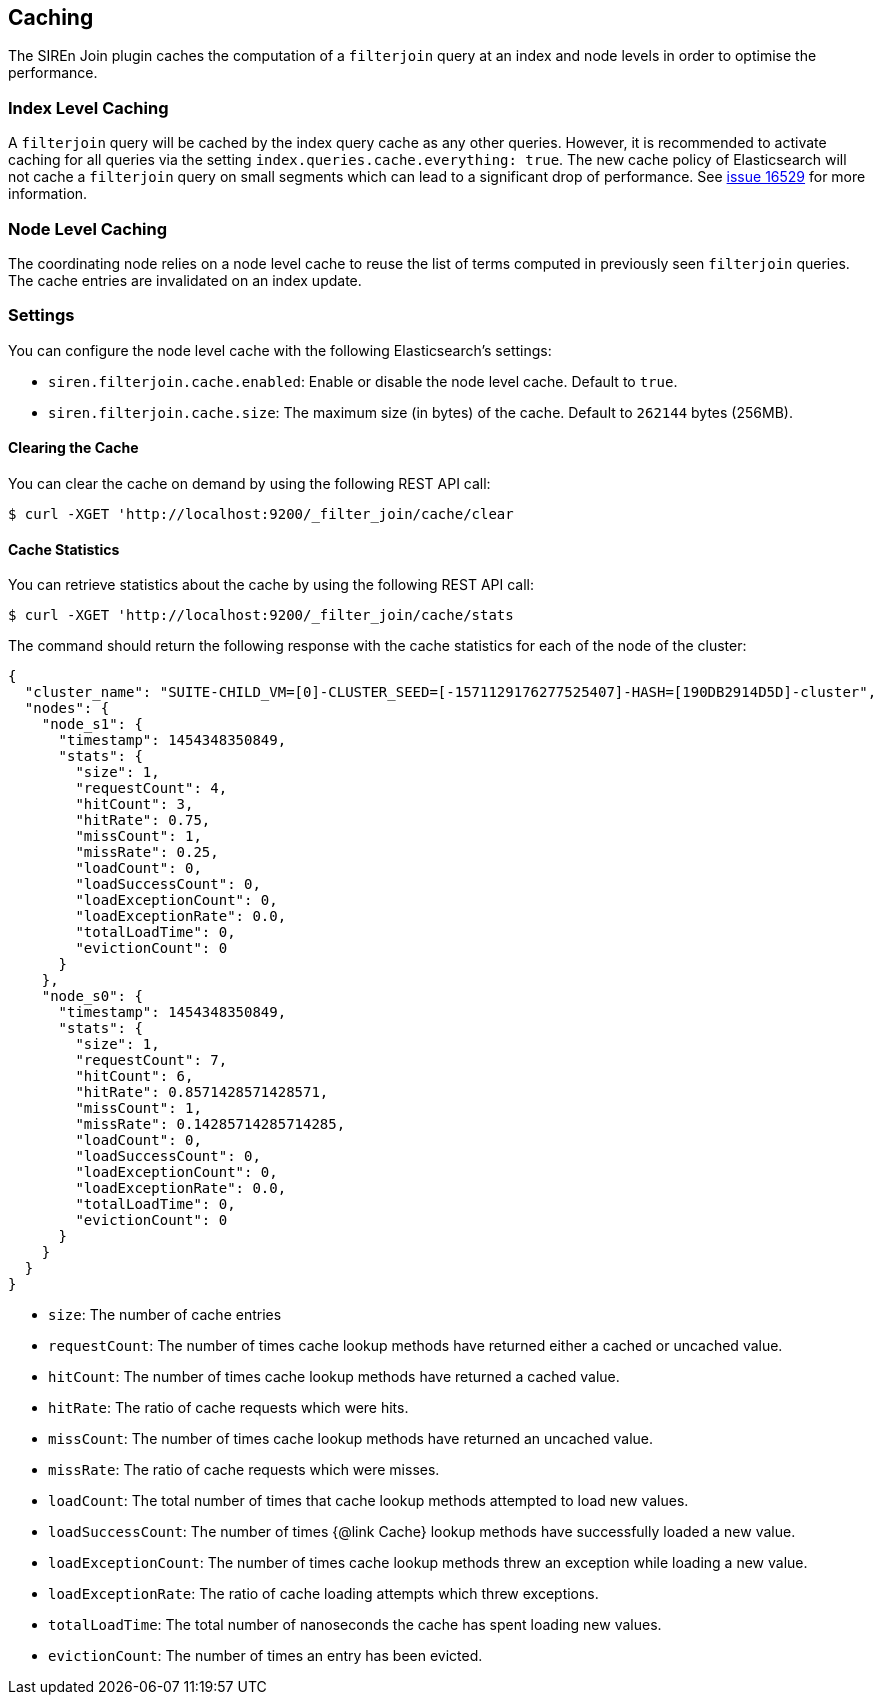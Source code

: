 [[siren-join-cache]]
== Caching

The SIREn Join plugin caches the computation of a `filterjoin` query at an index and node levels in order to optimise
the performance.

=== Index Level Caching

A `filterjoin` query will be cached by the index query cache as any other queries. However, it is recommended to
activate caching for all queries via the setting `index.queries.cache.everything: true`. The new
cache policy of Elasticsearch will not cache a `filterjoin` query on small segments which can lead to a significant
drop of performance. See https://github.com/elastic/elasticsearch/issues/16259[issue 16529] for more information.

=== Node Level Caching

The coordinating node relies on a node level cache to reuse the list of terms computed in previously seen `filterjoin`
queries. The cache entries are invalidated on an index update.

=== Settings

You can configure the node level cache with the following Elasticsearch's settings:

* `siren.filterjoin.cache.enabled`: Enable or disable the node level cache. Default to `true`.
* `siren.filterjoin.cache.size`: The maximum size (in bytes) of the cache. Default to `262144` bytes (256MB).

==== Clearing the Cache

You can clear the cache on demand by using the following REST API call:
[source,bash]
-----------------------------------------------------------
$ curl -XGET 'http://localhost:9200/_filter_join/cache/clear
-----------------------------------------------------------

==== Cache Statistics

You can retrieve statistics about the cache by using the following REST API call:
[source,bash]
-----------------------------------------------------------
$ curl -XGET 'http://localhost:9200/_filter_join/cache/stats
-----------------------------------------------------------

The command should return the following response with the cache statistics for each of the node of the cluster:

[source,bash]
-----------------------------------------------------------
{
  "cluster_name": "SUITE-CHILD_VM=[0]-CLUSTER_SEED=[-1571129176277525407]-HASH=[190DB2914D5D]-cluster",
  "nodes": {
    "node_s1": {
      "timestamp": 1454348350849,
      "stats": {
        "size": 1,
        "requestCount": 4,
        "hitCount": 3,
        "hitRate": 0.75,
        "missCount": 1,
        "missRate": 0.25,
        "loadCount": 0,
        "loadSuccessCount": 0,
        "loadExceptionCount": 0,
        "loadExceptionRate": 0.0,
        "totalLoadTime": 0,
        "evictionCount": 0
      }
    },
    "node_s0": {
      "timestamp": 1454348350849,
      "stats": {
        "size": 1,
        "requestCount": 7,
        "hitCount": 6,
        "hitRate": 0.8571428571428571,
        "missCount": 1,
        "missRate": 0.14285714285714285,
        "loadCount": 0,
        "loadSuccessCount": 0,
        "loadExceptionCount": 0,
        "loadExceptionRate": 0.0,
        "totalLoadTime": 0,
        "evictionCount": 0
      }
    }
  }
}
-----------------------------------------------------------

* `size`: The number of cache entries
* `requestCount`: The number of times cache lookup methods have returned either a cached or uncached value.
* `hitCount`: The number of times cache lookup methods have returned a cached value.
* `hitRate`: The ratio of cache requests which were hits.
* `missCount`: The number of times cache lookup methods have returned an uncached value.
* `missRate`: The ratio of cache requests which were misses.
* `loadCount`: The total number of times that cache lookup methods attempted to load new values.
* `loadSuccessCount`: The number of times {@link Cache} lookup methods have successfully loaded a new value.
* `loadExceptionCount`: The number of times cache lookup methods threw an exception while loading a new value.
* `loadExceptionRate`: The ratio of cache loading attempts which threw exceptions.
* `totalLoadTime`: The total number of nanoseconds the cache has spent loading new values.
* `evictionCount`: The number of times an entry has been evicted.